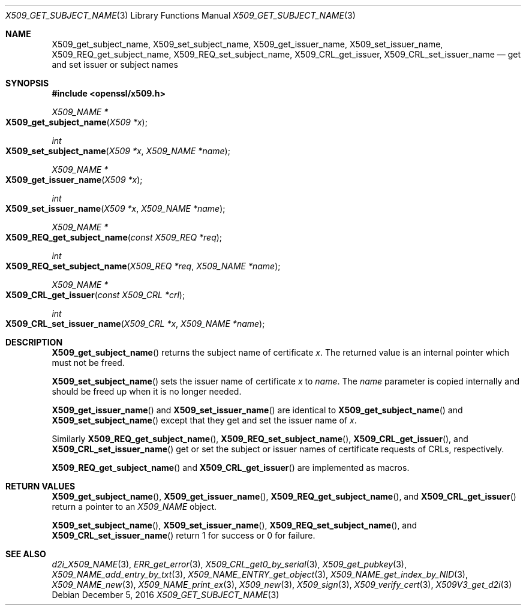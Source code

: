.\"	$OpenBSD: X509_get_subject_name.3,v 1.1 2016/12/05 18:24:08 schwarze Exp $
.\"	OpenSSL 0ad69cd6 Jun 14 23:02:16 2016 +0200
.\"
.\" This file was written by Dr. Stephen Henson <steve@openssl.org>.
.\" Copyright (c) 2015 The OpenSSL Project.  All rights reserved.
.\"
.\" Redistribution and use in source and binary forms, with or without
.\" modification, are permitted provided that the following conditions
.\" are met:
.\"
.\" 1. Redistributions of source code must retain the above copyright
.\"    notice, this list of conditions and the following disclaimer.
.\"
.\" 2. Redistributions in binary form must reproduce the above copyright
.\"    notice, this list of conditions and the following disclaimer in
.\"    the documentation and/or other materials provided with the
.\"    distribution.
.\"
.\" 3. All advertising materials mentioning features or use of this
.\"    software must display the following acknowledgment:
.\"    "This product includes software developed by the OpenSSL Project
.\"    for use in the OpenSSL Toolkit. (http://www.openssl.org/)"
.\"
.\" 4. The names "OpenSSL Toolkit" and "OpenSSL Project" must not be used to
.\"    endorse or promote products derived from this software without
.\"    prior written permission. For written permission, please contact
.\"    openssl-core@openssl.org.
.\"
.\" 5. Products derived from this software may not be called "OpenSSL"
.\"    nor may "OpenSSL" appear in their names without prior written
.\"    permission of the OpenSSL Project.
.\"
.\" 6. Redistributions of any form whatsoever must retain the following
.\"    acknowledgment:
.\"    "This product includes software developed by the OpenSSL Project
.\"    for use in the OpenSSL Toolkit (http://www.openssl.org/)"
.\"
.\" THIS SOFTWARE IS PROVIDED BY THE OpenSSL PROJECT ``AS IS'' AND ANY
.\" EXPRESSED OR IMPLIED WARRANTIES, INCLUDING, BUT NOT LIMITED TO, THE
.\" IMPLIED WARRANTIES OF MERCHANTABILITY AND FITNESS FOR A PARTICULAR
.\" PURPOSE ARE DISCLAIMED.  IN NO EVENT SHALL THE OpenSSL PROJECT OR
.\" ITS CONTRIBUTORS BE LIABLE FOR ANY DIRECT, INDIRECT, INCIDENTAL,
.\" SPECIAL, EXEMPLARY, OR CONSEQUENTIAL DAMAGES (INCLUDING, BUT
.\" NOT LIMITED TO, PROCUREMENT OF SUBSTITUTE GOODS OR SERVICES;
.\" LOSS OF USE, DATA, OR PROFITS; OR BUSINESS INTERRUPTION)
.\" HOWEVER CAUSED AND ON ANY THEORY OF LIABILITY, WHETHER IN CONTRACT,
.\" STRICT LIABILITY, OR TORT (INCLUDING NEGLIGENCE OR OTHERWISE)
.\" ARISING IN ANY WAY OUT OF THE USE OF THIS SOFTWARE, EVEN IF ADVISED
.\" OF THE POSSIBILITY OF SUCH DAMAGE.
.\"
.Dd $Mdocdate: December 5 2016 $
.Dt X509_GET_SUBJECT_NAME 3
.Os
.Sh NAME
.Nm X509_get_subject_name ,
.Nm X509_set_subject_name ,
.Nm X509_get_issuer_name ,
.Nm X509_set_issuer_name ,
.Nm X509_REQ_get_subject_name ,
.Nm X509_REQ_set_subject_name ,
.Nm X509_CRL_get_issuer ,
.Nm X509_CRL_set_issuer_name
.Nd get and set issuer or subject names
.Sh SYNOPSIS
.In openssl/x509.h
.Ft X509_NAME *
.Fo X509_get_subject_name
.Fa "X509 *x"
.Fc
.Ft int
.Fo X509_set_subject_name
.Fa "X509 *x"
.Fa "X509_NAME *name"
.Fc
.Ft X509_NAME *
.Fo X509_get_issuer_name
.Fa "X509 *x"
.Fc
.Ft int
.Fo X509_set_issuer_name
.Fa "X509 *x"
.Fa "X509_NAME *name"
.Fc
.Ft X509_NAME *
.Fo X509_REQ_get_subject_name
.Fa "const X509_REQ *req"
.Fc
.Ft int
.Fo X509_REQ_set_subject_name
.Fa "X509_REQ *req"
.Fa "X509_NAME *name"
.Fc
.Ft X509_NAME *
.Fo X509_CRL_get_issuer
.Fa "const X509_CRL *crl"
.Fc
.Ft int
.Fo X509_CRL_set_issuer_name
.Fa "X509_CRL *x"
.Fa "X509_NAME *name"
.Fc
.Sh DESCRIPTION
.Fn X509_get_subject_name
returns the subject name of certificate
.Fa x .
The returned value is an internal pointer which must not be freed.
.Pp
.Fn X509_set_subject_name
sets the issuer name of certificate
.Fa x
to
.Fa name .
The
.Fa name
parameter is copied internally and should be freed up when it is no
longer needed.
.Pp
.Fn X509_get_issuer_name
and
.Fn X509_set_issuer_name
are identical to
.Fn X509_get_subject_name
and
.Fn X509_set_subject_name
except that they get and set the issuer name of
.Fa x .
.Pp
Similarly
.Fn X509_REQ_get_subject_name ,
.Fn X509_REQ_set_subject_name ,
.Fn X509_CRL_get_issuer ,
and
.Fn X509_CRL_set_issuer_name
get or set the subject or issuer names of certificate requests
of CRLs, respectively.
.Pp
.Fn X509_REQ_get_subject_name
and
.Fn X509_CRL_get_issuer
are implemented as macros.
.Sh RETURN VALUES
.Fn X509_get_subject_name ,
.Fn X509_get_issuer_name ,
.Fn X509_REQ_get_subject_name ,
and
.Fn X509_CRL_get_issuer
return a pointer to an
.Vt X509_NAME
object.
.Pp
.Fn X509_set_subject_name ,
.Fn X509_set_issuer_name ,
.Fn X509_REQ_set_subject_name ,
and
.Fn X509_CRL_set_issuer_name
return 1 for success or 0 for failure.
.Sh SEE ALSO
.Xr d2i_X509_NAME 3 ,
.Xr ERR_get_error 3 ,
.Xr X509_CRL_get0_by_serial 3 ,
.Xr X509_get_pubkey 3 ,
.Xr X509_NAME_add_entry_by_txt 3 ,
.Xr X509_NAME_ENTRY_get_object 3 ,
.Xr X509_NAME_get_index_by_NID 3 ,
.Xr X509_NAME_new 3 ,
.Xr X509_NAME_print_ex 3 ,
.Xr X509_new 3 ,
.Xr X509_sign 3 ,
.Xr X509_verify_cert 3 ,
.Xr X509V3_get_d2i 3
